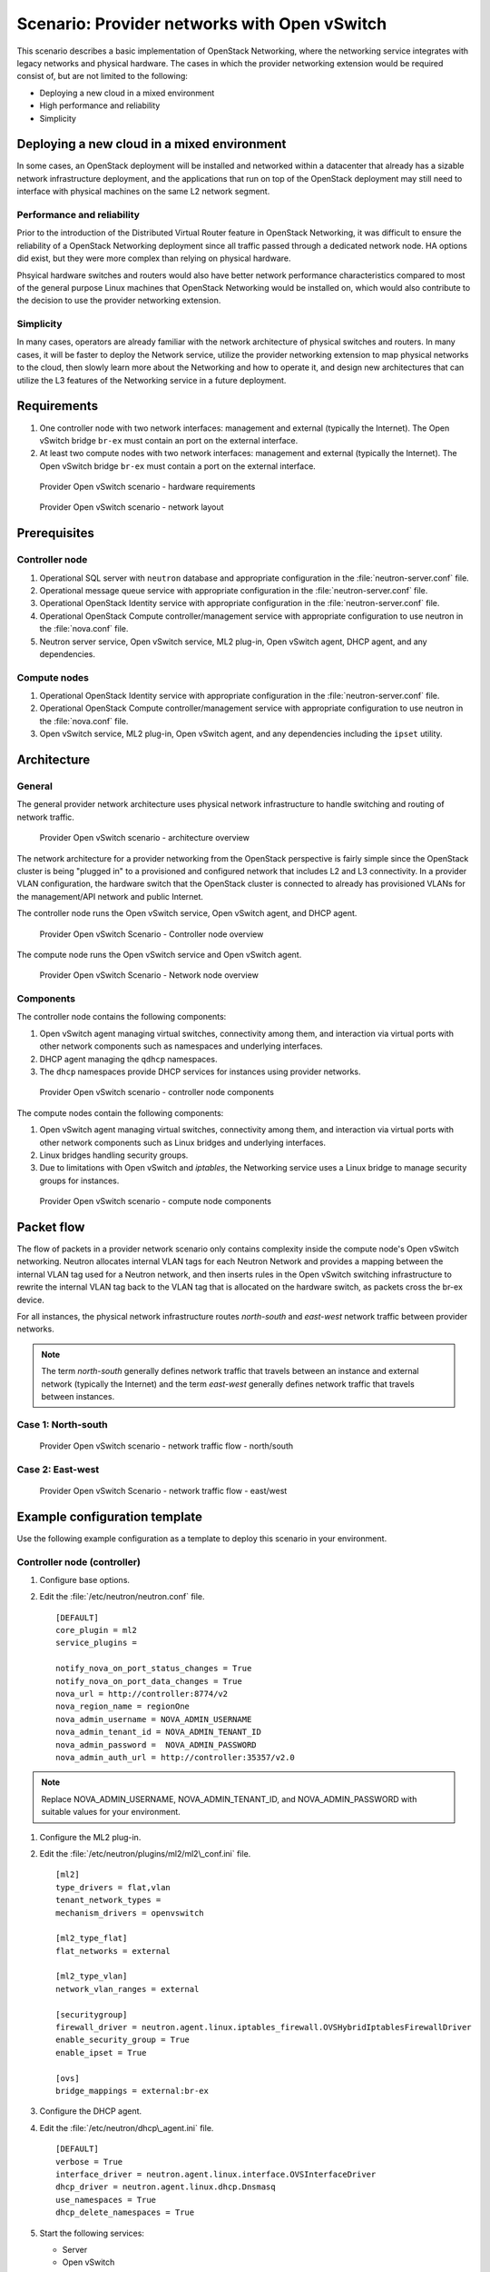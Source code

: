 =============================================
Scenario: Provider networks with Open vSwitch
=============================================

This scenario describes a basic implementation of OpenStack Networking,
where the networking service integrates with legacy networks and
physical hardware. The cases in which the provider networking extension
would be required consist of, but are not limited to the following:

-  Deploying a new cloud in a mixed environment

-  High performance and reliability

-  Simplicity

Deploying a new cloud in a mixed environment
--------------------------------------------

In some cases, an OpenStack deployment will be installed and networked
within a datacenter that already has a sizable network infrastructure
deployment, and the applications that run on top of the OpenStack
deployment may still need to interface with physical machines on the
same L2 network segment.

Performance and reliability
~~~~~~~~~~~~~~~~~~~~~~~~~~~

Prior to the introduction of the Distributed Virtual Router feature in
OpenStack Networking, it was difficult to ensure the reliability of a
OpenStack Networking deployment since all traffic passed through a
dedicated network node. HA options did exist, but they were more complex
than relying on physical hardware.

Phsyical hardware switches and routers would also have better network
performance characteristics compared to most of the general purpose
Linux machines that OpenStack Networking would be installed on, which
would also contribute to the decision to use the provider networking
extension.

Simplicity
~~~~~~~~~~

In many cases, operators are already familiar with the network
architecture of physical switches and routers. In many cases, it will be
faster to deploy the Network service, utilize the provider networking
extension to map physical networks to the cloud, then slowly learn more
about the Networking and how to operate it, and design new architectures
that can utilize the L3 features of the Networking service in a future
deployment.

Requirements
------------

#. One controller node with two network interfaces: management and
   external (typically the Internet). The Open vSwitch bridge ``br-ex``
   must contain an port on the external interface.

#. At least two compute nodes with two network interfaces: management
   and external (typically the Internet). The Open vSwitch bridge
   ``br-ex`` must contain a port on the external interface.

.. figure:: figures/scenario-provider-hw.png
   :alt: Provider Open vSwitch scenario - hardware requirements

   Provider Open vSwitch scenario - hardware requirements

.. figure:: figures/scenario-provider-networks.png
   :alt: Provider Open vSwitch scenario - network layout

   Provider Open vSwitch scenario - network layout

Prerequisites
-------------

Controller node
~~~~~~~~~~~~~~~

#.  Operational SQL server with ``neutron`` database and appropriate
    configuration in the :file:`neutron-server.conf` file.

#.  Operational message queue service with appropriate configuration in
    the :file:`neutron-server.conf` file.

#.  Operational OpenStack Identity service with appropriate
    configuration in the :file:`neutron-server.conf` file.

#.  Operational OpenStack Compute controller/management service with
    appropriate configuration to use neutron in the :file:`nova.conf` file.

#.  Neutron server service, Open vSwitch service, ML2 plug-in, Open
    vSwitch agent, DHCP agent, and any dependencies.

Compute nodes
~~~~~~~~~~~~~

#.  Operational OpenStack Identity service with appropriate
    configuration in the :file:`neutron-server.conf` file.

#.  Operational OpenStack Compute controller/management service with
    appropriate configuration to use neutron in the :file:`nova.conf` file.

#.  Open vSwitch service, ML2 plug-in, Open vSwitch agent, and any
    dependencies including the ``ipset`` utility.

Architecture
------------

General
~~~~~~~

The general provider network architecture uses physical network
infrastructure to handle switching and routing of network traffic.

.. figure:: figures/scenario-provider-general.png
   :alt: Provider Open vSwitch scenario - architecture overview

   Provider Open vSwitch scenario - architecture overview

The network architecture for a provider networking from the OpenStack
perspective is fairly simple since the OpenStack cluster is being
"plugged in" to a provisioned and configured network that includes L2
and L3 connectivity. In a provider VLAN configuration, the hardware
switch that the OpenStack cluster is connected to already has
provisioned VLANs for the management/API network and public Internet.

The controller node runs the Open vSwitch service, Open vSwitch agent,
and DHCP agent.

.. figure:: figures/scenario-provider-ovs-controller1.png
   :alt: Provider Open vSwitch scenario - controller node overview

   Provider Open vSwitch Scenario - Controller node overview

The compute node runs the Open vSwitch service and Open vSwitch agent.

.. figure:: figures/scenario-provider-ovs-compute1.png
   :alt: Provider Open vSwitch scenario - network node overview

   Provider Open vSwitch Scenario - Network node overview

Components
~~~~~~~~~~

The controller node contains the following components:

#. Open vSwitch agent managing virtual switches, connectivity among
   them, and interaction via virtual ports with other network components
   such as namespaces and underlying interfaces.

#. DHCP agent managing the ``qdhcp`` namespaces.

#. The ``dhcp`` namespaces provide DHCP services for instances using
   provider networks.

.. figure:: figures/scenario-provider-ovs-controller2.png
   :alt: Provider Open vSwitch scenario - controller node components

   Provider Open vSwitch scenario - controller node components

The compute nodes contain the following components:

#. Open vSwitch agent managing virtual switches, connectivity among
   them, and interaction via virtual ports with other network components
   such as Linux bridges and underlying interfaces.

#. Linux bridges handling security groups.

#. Due to limitations with Open vSwitch and *iptables*, the Networking
   service uses a Linux bridge to manage security groups for instances.

.. figure:: figures/scenario-provider-ovs-compute2.png
   :alt: Provider Open vSwitch scenario - compute node components

   Provider Open vSwitch scenario - compute node components

Packet flow
-----------

The flow of packets in a provider network scenario only contains
complexity inside the compute node's Open vSwitch networking. Neutron allocates
internal VLAN tags for each Neutron Network and provides a mapping
between the internal VLAN tag used for a Neutron network, and then
inserts rules in the Open vSwitch switching infrastructure to rewrite
the internal VLAN tag back to the VLAN tag that is allocated on the
hardware switch, as packets cross the br-ex device.

For all instances, the physical network infrastructure routes
*north-south* and *east-west* network traffic between provider networks.

.. note:: The term *north-south* generally defines network traffic that
          travels between an instance and external network (typically the
          Internet) and the term *east-west* generally defines network traffic
          that travels between instances.

Case 1: North-south
~~~~~~~~~~~~~~~~~~~

.. figure:: figures/scenario-provider-ovs-flowns1.png
   :alt: Provider Open vSwitch scenario - network traffic flow - north/south

   Provider Open vSwitch scenario - network traffic flow - north/south

Case 2: East-west
~~~~~~~~~~~~~~~~~

.. figure:: figures/scenario-provider-ovs-flowew1.png
   :alt: Provider Open vSwitch scenario - network traffic flow - east/west

   Provider Open vSwitch Scenario - network traffic flow - east/west

Example configuration template
------------------------------

Use the following example configuration as a template to deploy this
scenario in your environment.

Controller node (controller)
~~~~~~~~~~~~~~~~~~~~~~~~~~~~

#. Configure base options.

#. Edit the :file:`/etc/neutron/neutron.conf` file.

   ::

       [DEFAULT]
       core_plugin = ml2
       service_plugins =

       notify_nova_on_port_status_changes = True
       notify_nova_on_port_data_changes = True
       nova_url = http://controller:8774/v2
       nova_region_name = regionOne
       nova_admin_username = NOVA_ADMIN_USERNAME
       nova_admin_tenant_id = NOVA_ADMIN_TENANT_ID
       nova_admin_password =  NOVA_ADMIN_PASSWORD
       nova_admin_auth_url = http://controller:35357/v2.0

.. note:: Replace NOVA\_ADMIN\_USERNAME, NOVA\_ADMIN\_TENANT\_ID, and
          NOVA\_ADMIN\_PASSWORD with suitable values for your environment.

#. Configure the ML2 plug-in.

#. Edit the :file:`/etc/neutron/plugins/ml2/ml2\_conf.ini` file.

   ::

       [ml2]
       type_drivers = flat,vlan
       tenant_network_types =
       mechanism_drivers = openvswitch

       [ml2_type_flat]
       flat_networks = external

       [ml2_type_vlan]
       network_vlan_ranges = external

       [securitygroup]
       firewall_driver = neutron.agent.linux.iptables_firewall.OVSHybridIptablesFirewallDriver
       enable_security_group = True
       enable_ipset = True

       [ovs]
       bridge_mappings = external:br-ex

#. Configure the DHCP agent.

#. Edit the :file:`/etc/neutron/dhcp\_agent.ini` file.

   ::

       [DEFAULT]
       verbose = True
       interface_driver = neutron.agent.linux.interface.OVSInterfaceDriver
       dhcp_driver = neutron.agent.linux.dhcp.Dnsmasq
       use_namespaces = True
       dhcp_delete_namespaces = True

#. Start the following services:

   -  Server
   -  Open vSwitch
   -  Open vSwitch agent
   -  DHCP agent

Compute nodes (compute1 and compute2)
~~~~~~~~~~~~~~~~~~~~~~~~~~~~~~~~~~~~~

The compute nodes provide switching services and handle security groups
for instances.

#. Configure base options.

#. Edit the :file:`/etc/neutron/neutron.conf` file.

   ::

       [DEFAULT]
       core_plugin = ml2
       service_plugins =

#. Configure the ML2 plug-in.

#. Edit the :file:`/etc/neutron/plugins/ml2/ml2\_conf.ini` file.

   ::

       [ml2]
       type_drivers = flat,vlan
       tenant_network_types =
       mechanism_drivers = openvswitch

       [ml2_type_flat]
       flat_networks = external

       [ml2_type_vlan]
       network_vlan_ranges = external

       [securitygroup]
       firewall_driver = neutron.agent.linux.iptables_firewall.OVSHybridIptablesFirewallDriver
       enable_security_group = True
       enable_ipset = True

       [ovs]
       bridge_mappings = external:br-ex

#. Start the following services:

   -  Open vSwitch
   -  Open vSwitch agent

Verify service operation
~~~~~~~~~~~~~~~~~~~~~~~~

#. Source the administrative tenant credentials.

#. Verify presence and operation of the agents.

   ::

        $ neutron agent-list
        +--------------------------------------+--------------------+------------+-------+----------------+---------------------------+
        | id                                   | agent_type         | host       | alive | admin_state_up | binary                    |
        +--------------------------------------+--------------------+------------+-------+----------------+---------------------------+
        | 1c5eca1c-3672-40ae-93f1-6bde214fa303 | DHCP agent         | controller | :-)   | True           | neutron-dhcp-agent        |
        | 6129b1ec-9946-4ec5-a4bd-460ca83a40cb | Open vSwitch agent | compute1   | :-)   | True           | neutron-openvswitch-agent |
        | 8a3fc26a-9268-416d-9d29-6d44f0e4a24f | Open vSwitch agent | compute2   | :-)   | True           | neutron-openvswitch-agent |
        +--------------------------------------+--------------------+------------+-------+----------------+---------------------------+

Create initial networks
-----------------------

This example creates a provider network using VLAN 101 and IP network
203.0.113.0/24. Change the VLAN ID and IP network to values appropriate
for your environment.

Provider network
~~~~~~~~~~~~~~~~

#. Source the administrative tenant credentials.

#. Create a provider network.

   ::

        $ neutron net-create provnet-101 --shared \
        --provider:physical_network external --provider:network_type vlan \
        --provider:segmentation_id 101

        Created a new network:
        +---------------------------+--------------------------------------+
        | Field                     | Value                                |
        +---------------------------+--------------------------------------+
        | admin_state_up            | True                                 |
        | id                        | 8b868082-e312-4110-8627-298109d4401c |
        | name                      | provnet-101                          |
        | provider:network_type     | vlan                                 |
        | provider:physical_network | external                             |
        | provider:segmentation_id  | 101                                  |
        | router:external           | False                                |
        | shared                    | True                                 |
        | status                    | ACTIVE                               |
        | subnets                   |                                      |
        | tenant_id                 | e0bddbc9210d409795887175341b7098     |
        +---------------------------+--------------------------------------+

.. note:: The ``shared`` option allows any tenants to use this network.

#. Create a subnet on the provider network.

   ::

        $ neutron subnet-create provnet-101 --allocation-pool \
        start=203.0.113.101,end=203.0.113.200 --gateway 203.0.113.1 \
        203.0.113.0/24
        Created a new subnet:
        +-------------------+----------------------------------------------------+
        | Field             | Value                                              |
        +-------------------+----------------------------------------------------+
        | allocation_pools  | {"start": "203.0.113.101", "end": "203.0.113.200"} |
        | cidr              | 203.0.113.0/24                                     |
        | dns_nameservers   |                                                    |
        | enable_dhcp       | True                                               |
        | gateway_ip        | 203.0.113.1                                        |
        | host_routes       |                                                    |
        | id                | 0443aeb0-1c6b-4d95-a464-c551c47a0a80               |
        | ip_version        | 4                                                  |
        | ipv6_address_mode |                                                    |
        | ipv6_ra_mode      |                                                    |
        | name              |                                                    |
        | network_id        | 8b868082-e312-4110-8627-298109d4401c               |
        | tenant_id         | e0bddbc9210d409795887175341b7098                   |
        +-------------------+----------------------------------------------------+

Verify operation
~~~~~~~~~~~~~~~~

#. On the controller node, verify creation of the ``qdhcp`` namespace.
   The ``qdhcp`` namespace might not exist until launching an instance.

   ::

        # ip netns list
        qdhcp-8b868082-e312-4110-8627-298109d4401c

#. Source the regular tenant credentials.

#. Create the appropriate security group rules to allow ping and SSH
   access to the instance.

#. Launch an instance with an interface on the provider network.

#. On the controller node, ping the IP address associated with the
   instance.

   ::

        $ ping -c 4 203.0.113.102
        PING 203.0.113.102 (203.0.113.112) 56(84) bytes of data.
        64 bytes from 203.0.113.102: icmp_req=1 ttl=63 time=3.18 ms
        64 bytes from 203.0.113.102: icmp_req=2 ttl=63 time=0.981 ms
        64 bytes from 203.0.113.102: icmp_req=3 ttl=63 time=1.06 ms
        64 bytes from 203.0.113.102: icmp_req=4 ttl=63 time=0.929 ms

        --- 203.0.113.102 ping statistics ---
        4 packets transmitted, 4 received,
        0% packet loss, time 3002ms
        rtt min/avg/max/mdev = 0.929/1.539/3.183/0.951 ms

#. Obtain access to the instance.

#. Test connectivity to the Internet.

   ::

       $ ping -c 4 openstack.org
       PING openstack.org (174.143.194.225) 56(84) bytes of data.
       64 bytes from 174.143.194.225: icmp_req=1 ttl=53 time=17.4 ms
       64 bytes from 174.143.194.225: icmp_req=2 ttl=53 time=17.5 ms
       64 bytes from 174.143.194.225: icmp_req=3 ttl=53 time=17.7 ms
       64 bytes from 174.143.194.225: icmp_req=4 ttl=53 time=17.5 ms

       --- openstack.org ping statistics ---
       4 packets transmitted, 4 received, 0% packet loss, time 3003ms
       rtt min/avg/max/mdev = 17.431/17.575/17.734/0.143 ms
